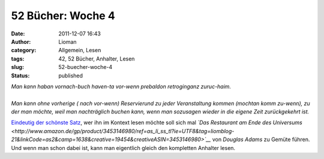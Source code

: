 52 Bücher: Woche 4
##################
:date: 2011-12-07 16:43
:author: Lioman
:category: Allgemein, Lesen
:tags: 42, 52 Bücher, Anhalter, Lesen
:slug: 52-buecher-woche-4
:status: published

|    *Man kann haban vornach-buch haven-ta vor-wenn prebaldon retroginganz zuruc-haim.*
|
|    *Man kann ohne vorherige ( nach vor-wenn) Reservierund zu jeder
     Veranstaltung kommen (mochtan komm zu-wenn), zu der man möchte, weil
     man nachträglich buchen kann, wenn man sozusagen wieder in die
     eigene Zeit zurückgekehrt ist.*

`Eindeutig der schönste
Satz <http://monstermeute.wordpress.com/2011/11/25/52-bucher-woche-4/>`__,
wer ihn im Kontext lesen möchte soll sich mal *`Das Restaurant am Ende des Universums <http://www.amazon.de/gp/product/3453146980/ref=as_li_ss_tl?ie=UTF8&tag=liomblog-21&linkCode=as2&camp=1638&creative=19454&creativeASIN=3453146980>`__* von
*Douglas Adams* zu Gemüte führen. Und wenn man schon dabei ist, kann man
eigentlich gleich den kompletten Anhalter lesen.
